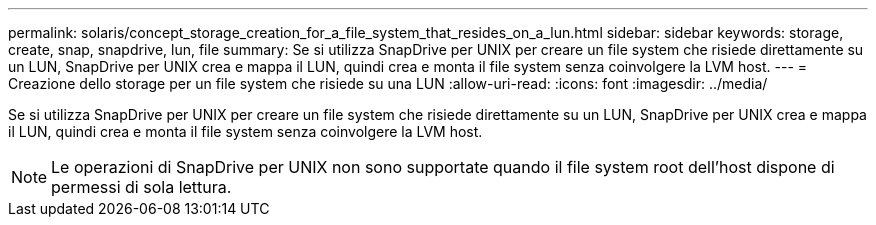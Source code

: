---
permalink: solaris/concept_storage_creation_for_a_file_system_that_resides_on_a_lun.html 
sidebar: sidebar 
keywords: storage, create, snap, snapdrive, lun, file 
summary: Se si utilizza SnapDrive per UNIX per creare un file system che risiede direttamente su un LUN, SnapDrive per UNIX crea e mappa il LUN, quindi crea e monta il file system senza coinvolgere la LVM host. 
---
= Creazione dello storage per un file system che risiede su una LUN
:allow-uri-read: 
:icons: font
:imagesdir: ../media/


[role="lead"]
Se si utilizza SnapDrive per UNIX per creare un file system che risiede direttamente su un LUN, SnapDrive per UNIX crea e mappa il LUN, quindi crea e monta il file system senza coinvolgere la LVM host.


NOTE: Le operazioni di SnapDrive per UNIX non sono supportate quando il file system root dell'host dispone di permessi di sola lettura.
